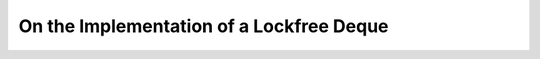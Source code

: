 .. _lockfree_deque:

*******************************************
 On the Implementation of a Lockfree Deque
*******************************************

.. sectionauthor:: Bryce Lelbach (wash) <blelbach@cct.lsu.edu>

